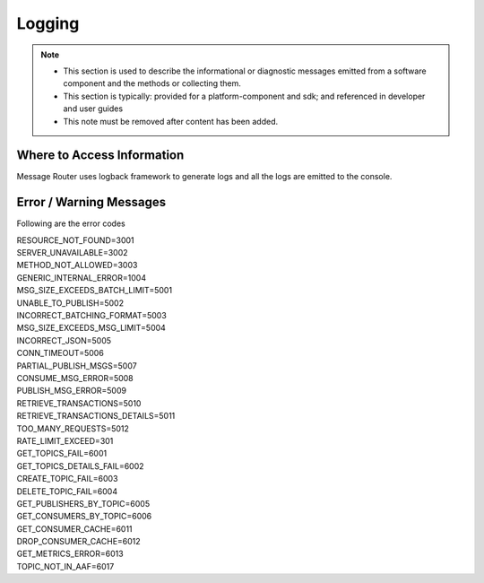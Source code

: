 .. This work is licensed under a Creative Commons Attribution 4.0 International License.
.. http://creativecommons.org/licenses/by/4.0

Logging
=======

.. note::
   * This section is used to describe the informational or diagnostic messages emitted from 
     a software component and the methods or collecting them.
   
   * This section is typically: provided for a platform-component and sdk; and
     referenced in developer and user guides
   
   * This note must be removed after content has been added.


Where to Access Information
---------------------------
Message Router uses logback framework to generate logs and all the logs are emitted to the console.

Error / Warning Messages
------------------------
Following are the error codes

| RESOURCE_NOT_FOUND=3001
| SERVER_UNAVAILABLE=3002
| METHOD_NOT_ALLOWED=3003
| GENERIC_INTERNAL_ERROR=1004
| MSG_SIZE_EXCEEDS_BATCH_LIMIT=5001
| UNABLE_TO_PUBLISH=5002
| INCORRECT_BATCHING_FORMAT=5003
| MSG_SIZE_EXCEEDS_MSG_LIMIT=5004
| INCORRECT_JSON=5005
| CONN_TIMEOUT=5006
| PARTIAL_PUBLISH_MSGS=5007
| CONSUME_MSG_ERROR=5008
| PUBLISH_MSG_ERROR=5009
| RETRIEVE_TRANSACTIONS=5010
| RETRIEVE_TRANSACTIONS_DETAILS=5011
| TOO_MANY_REQUESTS=5012
| RATE_LIMIT_EXCEED=301
| GET_TOPICS_FAIL=6001
| GET_TOPICS_DETAILS_FAIL=6002
| CREATE_TOPIC_FAIL=6003
| DELETE_TOPIC_FAIL=6004
| GET_PUBLISHERS_BY_TOPIC=6005
| GET_CONSUMERS_BY_TOPIC=6006
| GET_CONSUMER_CACHE=6011
| DROP_CONSUMER_CACHE=6012
| GET_METRICS_ERROR=6013
| TOPIC_NOT_IN_AAF=6017

